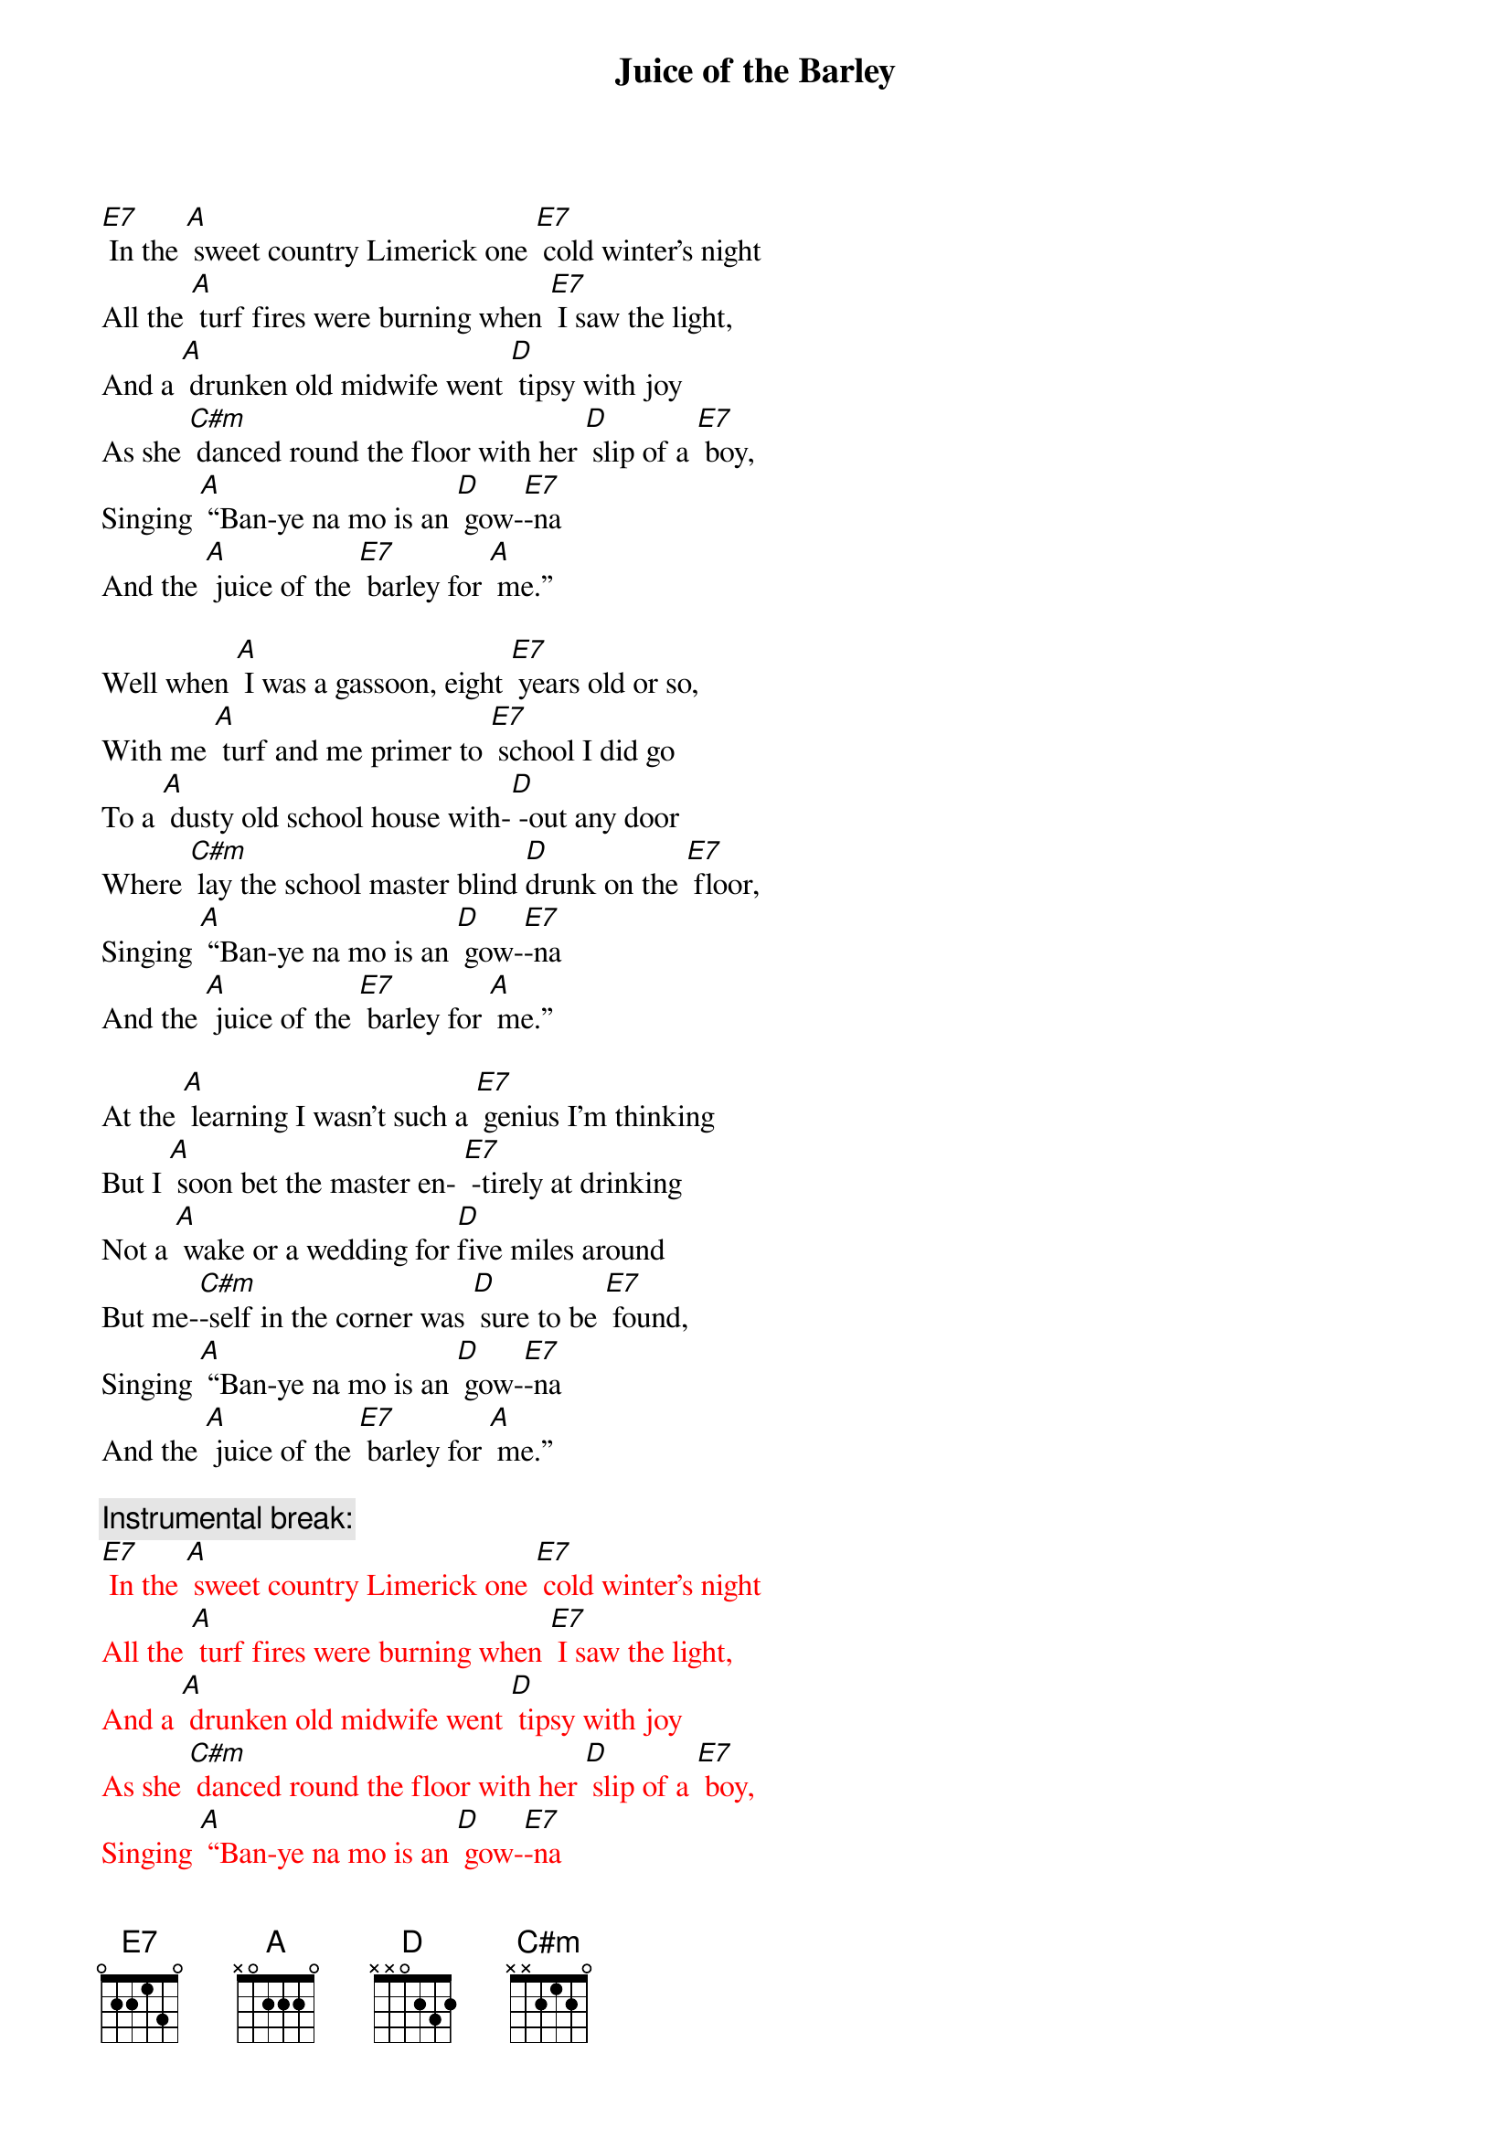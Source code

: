 {t: Juice of the Barley}

[E7] In the [A] sweet country Limerick one [E7] cold winter’s night
All the [A] turf fires were burning when [E7] I saw the light,
And a [A] drunken old midwife went [D] tipsy with joy
As she [C#m] danced round the floor with her [D] slip of a [E7] boy,
Singing [A] “Ban-ye na mo is an [D] gow-[E7]-na
And the [A] juice of the [E7] barley for [A] me.”

Well when [A] I was a gassoon, eight [E7] years old or so,
With me [A] turf and me primer to [E7] school I did go
To a [A] dusty old school house with-[D] -out any door
Where [C#m] lay the school master blind [D]drunk on the [E7] floor,
Singing [A] “Ban-ye na mo is an [D] gow-[E7]-na
And the [A] juice of the [E7] barley for [A] me.”

At the [A] learning I wasn’t such a [E7] genius I’m thinking
But I [A] soon bet the master en- [E7] -tirely at drinking
Not a [A] wake or a wedding for [D]five miles around
But me-[C#m]-self in the corner was [D] sure to be [E7] found,
Singing [A] “Ban-ye na mo is an [D] gow-[E7]-na
And the [A] juice of the [E7] barley for [A] me.”

{c: Instrumental break:}
{textcolour: red}
[E7] In the [A] sweet country Limerick one [E7] cold winter’s night
All the [A] turf fires were burning when [E7] I saw the light,
And a [A] drunken old midwife went [D] tipsy with joy
As she [C#m] danced round the floor with her [D] slip of a [E7] boy,
Singing [A] “Ban-ye na mo is an [D] gow-[E7]-na
And the [A] juice of the [E7] barley for [A] me.”
{textcolour}

One [A] Sunday the priest read me [E7] out from the altar
Saying [A] “You’ll end up your days with your [E7] neck in a halter
And you’ll [A] dance a fine jig between [D] heaven and hell.”
And his [C#m] words they did frighten me, the [D] truth for to [E7] tell,
Singing [A] “Ban-ye na mo is an [D] gow-[E7]-na
And the [A] juice of the [E7] barley for [A] me.”

So the [A] very next morning as the [E7] dawn it did break
I went [A] down to the vestry the [E7] pledge for to take
And [A] there in that room sat the  [D] priests in a bunch
Round a [C#m] big roaring fire drinking [D] tumblers of [E7] punch,
Singing [A] “Ban-ye na mo is an [D] gow-[E7]-na
And the [A] juice of the [E7] barley for [A] me.”

Well from [A] that day to this I have [E7] wandered alone
I’m a [A] jack of all trades and a [E7] master of none
With the[A] sky for me roof and the earth for me floor
And I’ll [C#m] dance out my days drinking [D] whiskey ga-[E7]-lore,
Singing [A] “Ban-ye na mo is an [D] gow-[E7]-na
And the [A] juice of the [E7] barley for [A] me.”

{c: Instrumental:}
{textcolour: red}
Singing [A] “Ban-ye na mo is an [D] gow-[E7]-na
And the [A] juice of the [E7] barley for [A] me.”
{textcolour}


